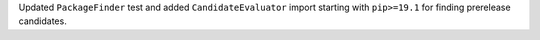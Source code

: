 Updated ``PackageFinder`` test and added ``CandidateEvaluator`` import starting with ``pip>=19.1`` for finding prerelease candidates.
